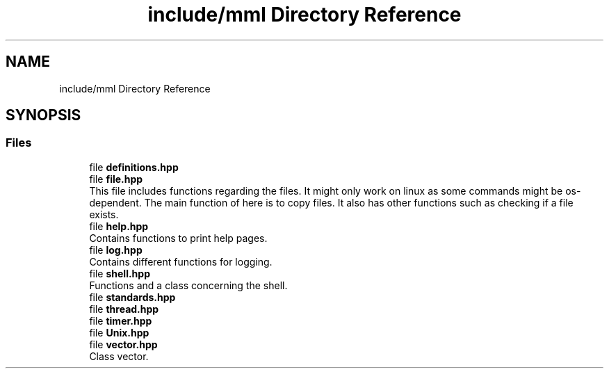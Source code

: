 .TH "include/mml Directory Reference" 3 "Sun Jul 14 2024" "mml" \" -*- nroff -*-
.ad l
.nh
.SH NAME
include/mml Directory Reference
.SH SYNOPSIS
.br
.PP
.SS "Files"

.in +1c
.ti -1c
.RI "file \fBdefinitions\&.hpp\fP"
.br
.ti -1c
.RI "file \fBfile\&.hpp\fP"
.br
.RI "This file includes functions regarding the files\&. It might only work on linux as some commands might be os-dependent\&. The main function of here is to copy files\&. It also has other functions such as checking if a file exists\&. "
.ti -1c
.RI "file \fBhelp\&.hpp\fP"
.br
.RI "Contains functions to print help pages\&. "
.ti -1c
.RI "file \fBlog\&.hpp\fP"
.br
.RI "Contains different functions for logging\&. "
.ti -1c
.RI "file \fBshell\&.hpp\fP"
.br
.RI "Functions and a class concerning the shell\&. "
.ti -1c
.RI "file \fBstandards\&.hpp\fP"
.br
.ti -1c
.RI "file \fBthread\&.hpp\fP"
.br
.ti -1c
.RI "file \fBtimer\&.hpp\fP"
.br
.ti -1c
.RI "file \fBUnix\&.hpp\fP"
.br
.ti -1c
.RI "file \fBvector\&.hpp\fP"
.br
.RI "Class vector\&. "
.in -1c

